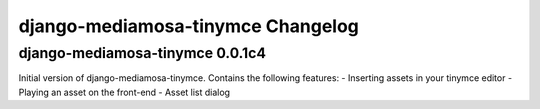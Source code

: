 django-mediamosa-tinymce Changelog
==================================

django-mediamosa-tinymce 0.0.1c4
--------------------------------
Initial version of django-mediamosa-tinymce. Contains the following features:
- Inserting assets in your tinymce editor
- Playing an asset on the front-end
- Asset list dialog
